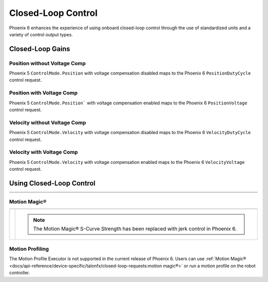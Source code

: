 Closed-Loop Control
===================

Phoenix 6 enhances the experience of using onboard closed-loop control through the use of standardized units and a variety of control output types.

.. raw:: html

    <script src="https://polyfill.io/v3/polyfill.min.js?features=es6"></script>
    <script id="MathJax-script" async src="https://cdn.jsdelivr.net/npm/mathjax@3/es5/tex-mml-chtml.js"></script>

    <style>
        table.center, table.center th, table.center td {
            border: 1px solid white;
            border-collapse: collapse;
            padding: 5px;
            text-align: center;
        }

        .tableOverflow {
            overflow: scroll;
        }

        td.overflow {
            max-width: 550px;
            overflow: scroll;
        }

        @media screen and (max-width: 480px) {
            td.overflow {
                max-width: 0;
                overflow: scroll;
            }

            .tableOverflow {
                max-width: 480px;
            }
        }

    </style>

Closed-Loop Gains
-----------------

Position without Voltage Comp
^^^^^^^^^^^^^^^^^^^^^^^^^^^^^

Phoenix 5 ``ControlMode.Position`` with voltage compensation disabled maps to the Phoenix 6 ``PositionDutyCycle`` control request.

.. raw:: html

    <div class="tableOverflow">
        <table class="center">
            <tr>
                <th colspan="5">Position without Voltage Compensation</th>
            </tr>
            <tr>
                <th></th>
                <th>Name</th>
                <th>Value</th>
                <th>Units</th>
                <th>Formula</th>
            </tr>
            <tr>
                <th rowspan="2">kP</th>
                <td>Original</td>
                <td><input type="number" id="kP_entry" min="0" max="1024" placeholder="0"></td>
                <td>\(\frac{\mathrm{raw\_output}}{\mathrm{unit}}\)</td>
                <td class="overflow">\(kP_{\mathrm{old}}\)</td>
            </tr>
            <tr>
                <td>New</td>
                <td><input type="number" readonly="readonly" id="new_kP" min="0" max="1024" placeholder="0"></input></td>
                <td>\(\frac{\mathrm{duty\_cycle}}{\mathrm{rot}}\)</td>
                <td class="overflow">\(kP_{\mathrm{new}}=kP_{\mathrm{old}} \cdot 2048 \frac{\mathrm{unit}}{\mathrm{rot}} \cdot \frac{1}{1023} \frac{\mathrm{duty\_cycle}}{\mathrm{raw\_output}}\)</td>
            </tr>
            <tr>
                <th rowspan="2">kI</th>
                <td>Original</td>
                <td><input type="number" id="kI_entry" min="0" max="1024" placeholder="0"></td>
                <td>\(\frac{\mathrm{raw\_output}}{\mathrm{unit} \cdot \mathrm{millisecond}}\)</td>
                <td class="overflow">\(kI_{\mathrm{old}}\)</td>
            </tr>
            <tr>
                <td>New</td>
                <td><input type="number" readonly="readonly" id="new_kI" min="0" max="1024" placeholder="0"></input></td>
                <td>\(\frac{\mathrm{duty\_cycle}}{\mathrm{rot} \cdot \mathrm{second}}\)</td>
                <td class="overflow">\(kI_{\mathrm{new}}=kI_{\mathrm{old}} \cdot 2048 \frac{\mathrm{unit}}{\mathrm{rot}} \cdot \frac{1}{1023} \frac{\mathrm{duty\_cycle}}{\mathrm{raw\_output}} \cdot 1000 \frac{\mathrm{millisecond}}{\mathrm{second}}\)</td>
            </tr>
            <tr>
                <th rowspan="2">kD</th>
                <td>Original</td>
                <td><input type="number" id="kD_entry" min="0" max="1024" placeholder="0"></td>
                <td>\(\frac{\mathrm{raw\_output}}{\mathrm{unit} / \mathrm{millisecond}}\)</td>
                <td class="overflow">\(kD_{\mathrm{old}}\)</td>
            </tr>
            <tr>
                <td>New</td>
                <td><input type="number" readonly="readonly" id="new_kD" min="0" max="1024" placeholder="0"></input></td>
                <td>\(\frac{\mathrm{duty\_cycle}}{\mathrm{rot} / \mathrm{second}}\)</td>
                <td class="overflow">\(kD_{\mathrm{new}}=kD_{\mathrm{old}} \cdot 2048 \frac{\mathrm{unit}}{\mathrm{rot}} \cdot \frac{1}{1023} \frac{\mathrm{duty\_cycle}}{\mathrm{raw\_output}} \cdot \frac{1}{1000} \frac{\mathrm{second}}{\mathrm{millisecond}}\)</td>
            </tr>
        </table>
    </div>
    <br />

Position with Voltage Comp
^^^^^^^^^^^^^^^^^^^^^^^^^^

Phoenix 5 ``ControlMode.Position``` with voltage compensation enabled maps to the Phoenix 6 ``PositionVoltage`` control request.

.. raw:: html

    <div class="tableOverflow">
        <table class="center">
            <tr>
                <th colspan="5">Position with Voltage Compensation</th>
            </tr>
            <tr>
                <th colspan="5"><label for="volt_comp_value">Voltage Compensation Value: </label><input type="number" id="volt_comp_value" min="0" max="36" placeholder="12"></th>
            </tr>
            <tr>
                <th></th>
                <th>Name</th>
                <th>Value</th>
                <th>Units</th>
                <th>Formula</th>
            </tr>
            <tr>
                <th rowspan="2">kP</th>
                <td>Original</td>
                <td><input type="number" id="kP_pos_volt_entry" min="0" max="1024" placeholder="0"></td>
                <td>\(\frac{\mathrm{\mathrm{raw\_output}}}{\mathrm{unit}}\)</td>
                <td class="overflow">\(kP_{\mathrm{old}}\)</td>
            </tr>
            <tr>
                <td>New</td>
                <td><input type="number" readonly="readonly" id="new_kP_pos_volt" min="0" max="1024" placeholder="0"></input></td>
                <td>\(\frac{\mathrm{V}}{\mathrm{rot}}\)</td>
                <td class="overflow">\(kP_{\mathrm{new}}=kP_{\mathrm{old}} \cdot 2048 \frac{\mathrm{unit}}{\mathrm{rot}} \cdot \frac{1}{1023} \frac{\mathrm{duty\_cycle}}{\mathrm{raw\_output}} \cdot \mathrm{V\_comp} \frac{\mathrm{V}}{\mathrm{duty\_cycle}}\)</td>
            </tr>
            <tr>
                <th rowspan="2">kI</th>
                <td>Original</td>
                <td><input type="number" id="kI_pos_volt_entry" min="0" max="1024" placeholder="0"></td>
                <td>\(\frac{\mathrm{\mathrm{raw\_output}}}{\mathrm{unit} \cdot \mathrm{millisecond}}\)</td>
                <td class="overflow">\(kI_{\mathrm{old}}\)</td>
            </tr>
            <tr>
                <td>New</td>
                <td><input type="number" readonly="readonly" id="new_kI_pos_volt" min="0" max="1024" placeholder="0"></input></td>
                <td>\(\frac{\mathrm{V}}{\mathrm{rot} \cdot \mathrm{second}}\)</td>
                <td class="overflow">\(kI_{\mathrm{new}}=kI_{\mathrm{old}} \cdot 2048 \frac{\mathrm{unit}}{\mathrm{rot}} \cdot \frac{1}{1023} \frac{\mathrm{duty\_cycle}}{\mathrm{raw\_output}} \cdot 1000 \frac{\mathrm{millisecond}}{\mathrm{second}} \cdot \mathrm{V\_comp} \frac{\mathrm{V}}{\mathrm{duty\_cycle}}\)</td>
            </tr>
            <tr>
                <th rowspan="2">kD</th>
                <td>Original</td>
                <td><input type="number" id="kD_pos_volt_entry" min="0" max="1024" placeholder="0"></td>
                <td>\(\frac{\mathrm{\mathrm{raw\_output}}}{\mathrm{unit} / \mathrm{millisecond}}\)</td>
                <td class="overflow">\(kD_{\mathrm{old}}\)</td>
            </tr>
            <tr>
                <td>New</td>
                <td><input type="number" readonly="readonly" id="new_kD_pos_volt" min="0" max="1024" placeholder="0"></input></td>
                <td>\(\frac{\mathrm{V}}{\mathrm{rot} / \mathrm{second}}\)</td>
                <td class="overflow">\(kD_{\mathrm{new}}=kD_{\mathrm{old}} \cdot 2048 \frac{\mathrm{unit}}{\mathrm{rot}} \cdot \frac{1}{1023} \frac{\mathrm{duty\_cycle}}{\mathrm{raw\_output}} \cdot \frac{1}{1000} \frac{\mathrm{second}}{\mathrm{millisecond}} \cdot \mathrm{V\_comp} \frac{\mathrm{V}}{\mathrm{duty\_cycle}}\)</td>
            </tr>
        </table>
    </div>
    <br />

Velocity without Voltage Comp
^^^^^^^^^^^^^^^^^^^^^^^^^^^^^

Phoenix 5 ``ControlMode.Velocity`` with voltage compensation disabled maps to the Phoenix 6 ``VelocityDutyCycle`` control request.

.. raw:: html

    <div class="tableOverflow">
        <table class="center">
            <tr>
                <th colspan="5">Velocity without Voltage Compensation</th>
            </tr>
            <tr>
                <th></th>
                <th>Name</th>
                <th>Value</th>
                <th>Units</th>
                <th>Formula</th>
            </tr>
            <tr>
                <th rowspan="2">kP</th>
                <td>Original</td>
                <td><input type="number" id="kP_vel_entry" min="0" max="1024" placeholder="0"></td>
                <td>\(\frac{\mathrm{raw\_output}}{\mathrm{unit} / \mathrm{100ms}}\)</td>
                <td class="overflow">\(kP_{\mathrm{old}}\)</td>
            </tr>
            <tr>
                <td>New</td>
                <td><input type="number" readonly="readonly" id="new_kP_vel" min="0" max="1024" placeholder="0"></input></td>
                <td>\(\frac{\mathrm{duty\_cycle}}{\mathrm{rot} / \mathrm{sec}}\)</td>
                <td class="overflow">\(kP_{\mathrm{new}}=kP_{\mathrm{old}} \cdot 2048 \frac{\mathrm{unit}}{\mathrm{rot}} \cdot \frac{1}{1023} \frac{\mathrm{duty\_cycle}}{\mathrm{raw\_output}} \cdot \frac{1}{10} \frac{\mathrm{sec}}{\mathrm{100ms}}\)</td>
            </tr>
            <tr>
                <th rowspan="2">kI</th>
                <td>Original</td>
                <td><input type="number" id="kI_vel_entry" min="0" max="1024" placeholder="0"></td>
                <td>\(\frac{\mathrm{raw\_output}}{(\mathrm{unit} / \mathrm{100ms}) \cdot \mathrm{millisecond}}\)</td>
                <td class="overflow">\(kI_{\mathrm{old}}\)</td>
            </tr>
            <tr>
                <td>New</td>
                <td><input type="number" readonly="readonly" id="new_kI_vel" min="0" max="1024" placeholder="0"></input></td>
                <td>\(\frac{\mathrm{duty\_cycle}}{\mathrm{rot}}\)</td>
                <td class="overflow">\(kI_{\mathrm{new}}=kI_{\mathrm{old}} \cdot 2048 \frac{\mathrm{unit}}{\mathrm{rot}} \cdot \frac{1}{1023} \frac{\mathrm{duty\_cycle}}{\mathrm{raw\_output}} \cdot 1000 \frac{\mathrm{millisecond}}{\mathrm{second}} \cdot \frac{1}{10} \frac{\mathrm{sec}}{\mathrm{100ms}}\)</td>
            </tr>
            <tr>
                <th rowspan="2">kD</th>
                <td>Original</td>
                <td><input type="number" id="kD_vel_entry" min="0" max="1024" placeholder="0"></td>
                <td>\(\frac{\mathrm{raw\_output}}{(\mathrm{unit} / \mathrm{100ms}) / \mathrm{millisecond}}\)</td>
                <td class="overflow">\(kD_{\mathrm{old}}\)</td>
            </tr>
            <tr>
                <td>New</td>
                <td><input type="number" readonly="readonly" id="new_kD_vel" min="0" max="1024" placeholder="0"></input></td>
                <td>\(\frac{\mathrm{duty\_cycle}}{\mathrm{rot} / \mathrm{second}^{2}}\)</td>
                <td class="overflow">\(kD_{\mathrm{new}}=kD_{\mathrm{old}} \cdot 2048 \frac{\mathrm{unit}}{\mathrm{rot}} \cdot \frac{1}{1023} \frac{\mathrm{duty\_cycle}}{\mathrm{raw\_output}} \cdot \frac{1}{1000} \frac{\mathrm{second}}{\mathrm{millisecond}} \cdot \frac{1}{10} \frac{\mathrm{sec}}{\mathrm{100ms}}\)</td>
            </tr>
            <tr>
                <th rowspan="2">kF</th>
                <td>Original</td>
                <td><input type="number" id="kF_vel_entry" min="0" max="1024" placeholder="0"></td>
                <td>\(\frac{\mathrm{raw\_output}}{\mathrm{unit} / \mathrm{100millisecond}}\)</td>
                <td class="overflow">\(kF_{\mathrm{old}}\)</td>
            </tr>
            <tr>
                <td>New</td>
                <td><input type="number" readonly="readonly" id="new_kF_vel" min="0" max="1024" placeholder="0"></input></td>
                <td>\(\frac{\mathrm{duty\_cycle}}{\mathrm{rot} / \mathrm{second}}\)</td>
                <td class="overflow">\(kF_{\mathrm{new}}=kF_{\mathrm{old}} \cdot 2048 \frac{\mathrm{unit}}{\mathrm{rot}} \cdot \frac{1}{1023} \frac{\mathrm{duty\_cycle}}{\mathrm{raw\_output}} \cdot \frac{1}{10} \frac{\mathrm{second}}{\mathrm{100ms}}\)</td>
            </tr>
        </table>
    </div>

    <br />

Velocity with Voltage Comp
^^^^^^^^^^^^^^^^^^^^^^^^^^

Phoenix 5 ``ControlMode.Velocity`` with voltage compensation enabled maps to the Phoenix 6 ``VelocityVoltage`` control request.

.. raw:: html

    <div class="tableOverflow">
        <table class="center">
            <tr>
                <th colspan="5">Velocity with Voltage Compensation</th>
            </tr>
            <tr>
                <th colspan="5"><label for="volt_comp_value_velocity">Voltage Compensation Value: </label><input type="number" id="volt_comp_value_velocity" min="0" max="36" placeholder="12"></th>
            </tr>
            <tr>
                <th></th>
                <th>Name</th>
                <th>Value</th>
                <th>Units</th>
                <th>Formula</th>
            </tr>
            <tr>
                <th rowspan="2">kP</th>
                <td>Original</td>
                <td><input type="number" id="kP_vel_volt_entry" min="0" max="1024" placeholder="0"></td>
                <td>\(\frac{\mathrm{\mathrm{raw\_output}}}{\mathrm{unit} / \mathrm{100ms}}\)</td>
                <td class="overflow">\(kP_{\mathrm{old}}\)</td>
            </tr>
            <tr>
                <td>New</td>
                <td><input type="number" readonly="readonly" id="new_kP_vel_volt" min="0" max="1024" placeholder="0"></input></td>
                <td>\(\frac{\mathrm{V}}{\mathrm{rot} / \mathrm{sec}}\)</td>
                <td class="overflow">\(kP_{\mathrm{new}}=kP_{\mathrm{old}} \cdot 2048 \frac{\mathrm{unit}}{\mathrm{rot}} \cdot \frac{1}{1023} \frac{\mathrm{duty\_cycle}}{\mathrm{raw\_output}} \cdot \frac{1}{10} \frac{\mathrm{second}}{\mathrm{100ms}} \cdot \mathrm{V\_comp} \frac{\mathrm{V}}{\mathrm{duty\_cycle}}\)</td>
            </tr>
            <tr>
                <th rowspan="2">kI</th>
                <td>Original</td>
                <td><input type="number" id="kI_vel_volt_entry" min="0" max="1024" placeholder="0"></td>
                <td>\(\frac{\mathrm{\mathrm{raw\_output}}}{(\mathrm{unit} / \mathrm{100ms}) \cdot \mathrm{millisecond}}\)</td>
                <td class="overflow">\(kI_{\mathrm{old}}\)</td>
            </tr>
            <tr>
                <td>New</td>
                <td><input type="number" readonly="readonly" id="new_kI_vel_volt" min="0" max="1024" placeholder="0"></input></td>
                <td>\(\frac{\mathrm{V}}{\mathrm{rot}}\)</td>
                <td class="overflow">\(kI_{\mathrm{new}}=kI_{\mathrm{old}} \cdot 2048 \frac{\mathrm{unit}}{\mathrm{rot}} \cdot \frac{1}{1023} \frac{\mathrm{duty\_cycle}}{\mathrm{raw\_output}} \cdot 1000 \frac{\mathrm{millisecond}}{\mathrm{second}} \cdot \frac{1}{10} \frac{\mathrm{second}}{\mathrm{100ms}} \cdot \mathrm{V\_comp} \frac{\mathrm{V}}{\mathrm{duty\_cycle}}\)</td>
            </tr>
            <tr>
                <th rowspan="2">kD</th>
                <td>Original</td>
                <td><input type="number" id="kD_vel_volt_entry" min="0" max="1024" placeholder="0"></td>
                <td>\(\frac{\mathrm{\mathrm{raw\_output}}}{(\mathrm{unit} / \mathrm{100ms}) / \mathrm{millisecond}}\)</td>
                <td class="overflow">\(kD_{\mathrm{old}}\)</td>
            </tr>
            <tr>
                <td>New</td>
                <td><input type="number" readonly="readonly" id="new_kD_vel_volt" min="0" max="1024" placeholder="0"></input></td>
                <td>\(\frac{\mathrm{V}}{\mathrm{rot} / \mathrm{second}^{2}}\)</td>
                <td class="overflow">\(kD_{\mathrm{new}}=kD_{\mathrm{old}} \cdot 2048 \frac{\mathrm{unit}}{\mathrm{rot}} \cdot \frac{1}{1023} \frac{\mathrm{duty\_cycle}}{\mathrm{raw\_output}} \cdot \frac{1}{1000} \frac{\mathrm{second}}{\mathrm{millisecond}} \cdot \frac{1}{10} \frac{\mathrm{second}}{\mathrm{100ms}} \cdot \mathrm{V\_comp} \frac{\mathrm{V}}{\mathrm{duty\_cycle}}\)</td>
            </tr>
            <tr>
                <th rowspan="2">kF</th>
                <td>Original</td>
                <td><input type="number" id="kF_vel_volt_entry" min="0" max="1024" placeholder="0"></td>
                <td>\(\frac{\mathrm{\mathrm{raw\_output}}}{\mathrm{unit} / \mathrm{100ms}}\)</td>
                <td class="overflow">\(kF_{\mathrm{old}}\)</td>
            </tr>
            <tr>
                <td>New</td>
                <td><input type="number" readonly="readonly" id="new_kF_vel_volt" min="0" max="1024" placeholder="0"></input></td>
                <td>\(\frac{\mathrm{V}}{\mathrm{rot} / \mathrm{second}}\)</td>
                <td class="overflow">\(kF_{\mathrm{new}}=kF_{\mathrm{old}} \cdot 2048 \frac{\mathrm{unit}}{\mathrm{rot}} \cdot \frac{1}{1023} \frac{\mathrm{duty\_cycle}}{\mathrm{raw\_output}} \cdot \frac{1}{10} \frac{\mathrm{second}}{\mathrm{100ms}} \cdot \mathrm{V\_comp} \frac{\mathrm{V}}{\mathrm{duty\_cycle}}\)</td>
            </tr>
        </table>
    </div>
    <br />

.. raw:: html

    <script>
        /* Position calculator */
        kp_entry = document.getElementById("kP_entry");
        new_kp = document.getElementById("new_kP");
        kp_entry.addEventListener("input", (event) => {
            new_kp.value = event.target.value * 2048 / 1023;
        });

        ki_entry = document.getElementById("kI_entry");
        new_ki = document.getElementById("new_kI");
        ki_entry.addEventListener("input", (event) => {
            new_ki.value = event.target.value * 2048 / 1023 * 1000;
        });

        kd_entry = document.getElementById("kD_entry");
        new_kd = document.getElementById("new_kD");
        kd_entry.addEventListener("input", (event) => {
            new_kd.value = event.target.value * 2048 / 1023 / 1000;
        });

        /* Position with voltage compensation calculator */
        volt_comp_entry = document.getElementById("volt_comp_value");
        voltage_compensation_value = volt_comp_entry.placeholder;
        volt_comp_entry.addEventListener("input", (event) => {
            voltage_compensation_value = event.target.value;
            new_kp_pos_volt.value = kp_pos_volt_entry.value * voltage_compensation_value * 2048 / 1023;
            new_ki_pos_volt.value = ki_pos_volt_entry.value * voltage_compensation_value * 2048 / 1023 * 1000;
            new_kd_pos_volt.value = kd_pos_volt_entry.value * voltage_compensation_value * 2048 / 1023 / 1000;
        });
        kp_pos_volt_entry = document.getElementById("kP_pos_volt_entry");
        new_kp_pos_volt = document.getElementById("new_kP_pos_volt");
        kp_pos_volt_entry.addEventListener("input", (event) => {
            new_kp_pos_volt.value = event.target.value * voltage_compensation_value * 2048 / 1023;
        });

        ki_pos_volt_entry = document.getElementById("kI_pos_volt_entry");
        new_ki_pos_volt = document.getElementById("new_kI_pos_volt");
        ki_pos_volt_entry.addEventListener("input", (event) => {
            new_ki_pos_volt.value = event.target.value * voltage_compensation_value * 2048 / 1023 * 1000;
        });

        kd_pos_volt_entry = document.getElementById("kD_pos_volt_entry");
        new_kd_pos_volt = document.getElementById("new_kD_pos_volt");
        kd_pos_volt_entry.addEventListener("input", (event) => {
            new_kd_pos_volt.value = event.target.value * voltage_compensation_value * 2048 / 1023 / 1000;
        });


        /* Velocity calculator */
        kp_vel_entry = document.getElementById("kP_vel_entry");
        new_kp_vel = document.getElementById("new_kP_vel");
        kp_vel_entry.addEventListener("input", (event) => {
            new_kp_vel.value = event.target.value * 2048 / 1023 / 10;
        });

        ki_vel_entry = document.getElementById("kI_vel_entry");
        new_ki_vel = document.getElementById("new_kI_vel");
        ki_vel_entry.addEventListener("input", (event) => {
            new_ki_vel.value = event.target.value * 2048 / 1023 * 1000 / 10;
        });

        kd_vel_entry = document.getElementById("kD_vel_entry");
        new_kd_vel = document.getElementById("new_kD_vel");
        kd_vel_entry.addEventListener("input", (event) => {
            new_kd_vel.value = event.target.value * 2048 / 1023 / 1000 / 10;
        });

        kf_vel_entry = document.getElementById("kF_vel_entry");
        new_kf_vel = document.getElementById("new_kF_vel");
        kf_vel_entry.addEventListener("input", (event) => {
            new_kf_vel.value = event.target.value * 2048 / 1023 / 10;
        });


        /* Velocity with voltage compensation calculator */
        volt_comp_vel_entry = document.getElementById("volt_comp_value_velocity");
        voltage_compensation_velocity_value = volt_comp_vel_entry.placeholder;
        volt_comp_vel_entry.addEventListener("input", (event) => {
            voltage_compensation_velocity_value = event.target.value;
            new_kp_vel_volt.value = kp_vel_volt_entry.value * voltage_compensation_velocity_value * 2048 / 1023 / 10;
            new_ki_vel_volt.value = ki_vel_volt_entry.value * voltage_compensation_velocity_value * 2048 / 1023 * 1000 / 10;
            new_kd_vel_volt.value = kd_vel_volt_entry.value * voltage_compensation_velocity_value * 2048 / 1023 / 1000 / 10;
            new_kf_vel_volt.value = kf_vel_volt_entry.value * voltage_compensation_velocity_value * 2048 / 1023 / 10 / 10;
        });
        kp_vel_volt_entry = document.getElementById("kP_vel_volt_entry");
        new_kp_vel_volt = document.getElementById("new_kP_vel_volt");
        kp_vel_volt_entry.addEventListener("input", (event) => {
            new_kp_vel_volt.value = event.target.value * voltage_compensation_velocity_value * 2048 / 1023 / 10;
        });

        ki_vel_volt_entry = document.getElementById("kI_vel_volt_entry");
        new_ki_vel_volt = document.getElementById("new_kI_vel_volt");
        ki_vel_volt_entry.addEventListener("input", (event) => {
            new_ki_vel_volt.value = event.target.value * voltage_compensation_velocity_value * 2048 / 1023 * 1000 / 10;
        });

        kd_vel_volt_entry = document.getElementById("kD_vel_volt_entry");
        new_kd_vel_volt = document.getElementById("new_kD_vel_volt");
        kd_vel_volt_entry.addEventListener("input", (event) => {
            new_kd_vel_volt.value = event.target.value * voltage_compensation_velocity_value * 2048 / 1023 / 1000 / 10;
        });

        kf_vel_volt_entry = document.getElementById("kF_vel_volt_entry");
        new_kf_vel_volt = document.getElementById("new_kF_vel_volt");
        kf_vel_volt_entry.addEventListener("input", (event) => {
            new_kf_vel_volt.value = event.target.value * voltage_compensation_velocity_value * 2048 / 1023 / 10;
        });
    </script>

Using Closed-Loop Control
-------------------------

.. list-table::
   :width: 100%
   :widths: 1 99

   * - .. centered:: v5
     - .. tab-set::

         .. tab-item:: Java
            :sync: Java

            .. code-block:: Java

               // robot init, set slot 0 gains
               m_motor.config_kF(0, 0.05, 50);
               m_motor.config_kP(0, 0.046, 50);
               m_motor.config_kI(0, 0.0002, 50);
               m_motor.config_kD(0, 4.2, 50);

               // enable voltage compensation
               m_motor.configVoltageComSaturation(12);
               m_motor.enableVoltageCompensation(true);

               // periodic, run velocity control with slot 0 configs,
               // target velocity of 50 rps (10240 ticks/100ms)
               m_motor.selectProfileSlot(0, 0);
               m_motor.set(ControlMode.Velocity, 10240);

         .. tab-item:: C++
            :sync: C++

            .. code-block:: cpp

               // robot init, set slot 0 gains
               m_motor.Config_kF(0, 0.05, 50);
               m_motor.Config_kP(0, 0.046, 50);
               m_motor.Config_kI(0, 0.0002, 50);
               m_motor.Config_kD(0, 4.2, 50);

               // enable voltage compensation
               m_motor.ConfigVoltageComSaturation(12);
               m_motor.EnableVoltageCompensation(true);

               // periodic, run velocity control with slot 0 configs,
               // target velocity of 50 rps (10240 ticks/100ms)
               m_motor.SelectProfileSlot(0, 0);
               m_motor.Set(ControlMode::Velocity, 10240);

   * - .. centered:: Pro
     - .. tab-set::

         .. tab-item:: Java
            :sync: Java

            .. code-block:: java

               // class member variable
               VelocityVoltage m_velocity = new VelocityVoltage(0);

               // robot init, set slot 0 gains
               var slot0Configs = new Slot0Configs();
               slot0Configs.kV = 0.12;
               slot0Configs.kP = 0.11;
               slot0Configs.kI = 0.5;
               slot0Configs.kD = 0.01;
               m_talonFX.getConfigurator().apply(slot0Configs, 0.050);

               // periodic, run velocity control with slot 0 configs,
               // target velocity of 50 rps
               m_velocity.Slot = 0;
               m_motor.setControl(m_velocity.withVelocity(50));

         .. tab-item:: C++
            :sync: C++

            .. code-block:: cpp

               // class member variable
               controls::VelocityVoltage m_velocity{0_tps};

               // robot init, set slot 0 gains
               configs::Slot0Configs slot0Configs{};
               slot0Configs.kV = 0.12;
               slot0Configs.kP = 0.11;
               slot0Configs.kI = 0.5;
               slot0Configs.kD = 0.01;
               m_talonFX.GetConfigurator().Apply(slot0Configs, 50_ms);

               // periodic, run velocity control with slot 0 configs,
               // target velocity of 50 rps
               m_velocity.Slot = 0;
               m_motor.SetControl(m_velocity.WithVelocity(50_tps));

Motion Magic®
^^^^^^^^^^^^^

.. list-table::
   :width: 100%
   :widths: 1 99

   * - .. centered:: v5
     - .. tab-set::

         .. tab-item:: Java
            :sync: Java

            .. code-block:: Java

               // robot init, set slot 0 gains
               m_motor.config_kF(0, 0.05, 50);
               // PID runs on position
               m_motor.config_kP(0, 0.2, 50);
               m_motor.config_kI(0, 0, 50);
               m_motor.config_kD(0, 4.2, 50);

               // set Motion Magic settings
               m_motor.configMotionCruiseVelocity(16384); // 80 rps = 16384 ticks/100ms cruise velocity
               m_motor.configMotionAcceleration(32768); // 160 rps/s = 32768 ticks/100ms/s acceleration
               m_motor.configMotionSCurveStrength(3); // s-curve smoothing strength of 3

               // enable voltage compensation
               m_motor.configVoltageComSaturation(12);
               m_motor.enableVoltageCompensation(true);

               // periodic, run Motion Magic with slot 0 configs
               m_motor.selectProfileSlot(0, 0);
               // target position of 200 rotations (409600 ticks)
               // add 0.02 (2%) arbitrary feedforward to overcome friction
               m_motor.set(ControlMode.MotionMagic, 409600, DemandType.ArbitraryFeedforward, 0.02);

         .. tab-item:: C++
            :sync: C++

            .. code-block:: cpp

               // robot init, set slot 0 gains
               m_motor.Config_kF(0, 0.05, 50);
               // PID runs on position
               m_motor.Config_kP(0, 0.2, 50);
               m_motor.Config_kI(0, 0, 50);
               m_motor.Config_kD(0, 4.2, 50);

               // set Motion Magic settings
               m_motor.ConfigMotionCruiseVelocity(16384); // 80 rps = 16384 ticks/100ms cruise velocity
               m_motor.ConfigMotionAcceleration(32768); // 160 rps/s = 32768 ticks/100ms/s acceleration
               m_motor.ConfigMotionSCurveStrength(3); // s-curve smoothing strength of 3

               // enable voltage compensation
               m_motor.ConfigVoltageComSaturation(12);
               m_motor.EnableVoltageCompensation(true);

               // periodic, run Motion Magic with slot 0 configs
               m_motor.SelectProfileSlot(0, 0);
               // target position of 200 rotations (409600 ticks)
               // add 0.02 (2%) arbitrary feedforward to overcome friction
               m_motor.Set(ControlMode::MotionMagic, 409600, DemandType::ArbitraryFeedforward, 0.02);

   * - .. centered:: Pro
     - .. compound::

         .. note:: The Motion Magic® S-Curve Strength has been replaced with jerk control in Phoenix 6.

         .. tab-set::

            .. tab-item:: Java
               :sync: Java

               .. code-block:: java

                  // class member variable
                  MotionMagicVoltage m_motmag = new MotionMagicVoltage(0);

                  // robot init
                  var talonFXConfigs = new TalonFXConfiguration();

                  // set slot 0 gains
                  var slot0Configs = talonFXConfigs.Slot0Configs;
                  slot0Configs.kS = 0.24; // add 0.24 V to overcome friction
                  slot0Configs.kV = 0.12; // apply 12 V for a target velocity of 100 rps
                  // PID runs on position
                  slot0Configs.kP = 4.8;
                  slot0Configs.kI = 0;
                  slot0Configs.kD = 0.1;

                  // set Motion Magic settings
                  var motionMagicConfigs = talonFXConfigs.MotionMagicConfigs;
                  motionMagicConfigs.MotionMagicCruiseVelocity = 80; // 80 rps cruise velocity
                  motionMagicConfigs.MotionMagicAcceleration = 160; // 160 rps/s acceleration (0.5 seconds)
                  motionMagicConfigs.MotionMagicJerk = 1600; // 1600 rps/s^2 jerk (0.1 seconds)

                  m_talonFX.getConfigurator().apply(talonFXConfigs, 0.050);

                  // periodic, run Motion Magic with slot 0 configs,
                  // target position of 200 rotations
                  m_motmag.Slot = 0;
                  m_motor.setControl(m_motmag.withPosition(200));

            .. tab-item:: C++
               :sync: C++

               .. code-block:: cpp

                  // class member variable
                  controls::MotionMagicVoltage m_motmag{0_tr};

                  // robot init
                  configs::TalonFXConfiguration talonFXConfigs{};

                  // set slot 0 gains
                  auto& slot0Configs = talonFXConfigs.Slot0Configs;
                  slot0Configs.kS = 0.24; // add 0.24 V to overcome friction
                  slot0Configs.kV = 0.12; // apply 12 V for a target velocity of 100 rps
                  // PID runs on position
                  slot0Configs.kP = 4.8;
                  slot0Configs.kI = 0;
                  slot0Configs.kD = 0.1;

                  // set Motion Magic settings
                  auto& motionMagicConfigs = talonFXConfigs.MotionMagicConfigs;
                  motionMagicConfigs.MotionMagicCruiseVelocity = 80; // 80 rps cruise velocity
                  motionMagicConfigs.MotionMagicAcceleration = 160; // 160 rps/s acceleration (0.5 seconds)
                  motionMagicConfigs.MotionMagicJerk = 1600; // 1600 rps/s^2 jerk (0.1 seconds)

                  m_talonFX.GetConfigurator().Apply(talonFXConfigs, 50_ms);

                  // periodic, run Motion Magic with slot 0 configs,
                  // target position of 200 rotations
                  m_motmag.Slot = 0;
                  m_motor.SetControl(m_motmag.WithPosition(200_tr));

Motion Profiling
^^^^^^^^^^^^^^^^

The Motion Profile Executor is not supported in the current release of Phoenix 6. Users can use :ref:`Motion Magic® <docs/api-reference/device-specific/talonfx/closed-loop-requests:motion magic®>` or run a motion profile on the robot controller.
